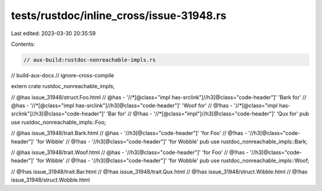 tests/rustdoc/inline_cross/issue-31948.rs
=========================================

Last edited: 2023-03-30 20:35:59

Contents:

.. code-block:: rs

    // aux-build:rustdoc-nonreachable-impls.rs
// build-aux-docs
// ignore-cross-compile

extern crate rustdoc_nonreachable_impls;

// @has issue_31948/struct.Foo.html
// @has - '//*[@class="impl has-srclink"]//h3[@class="code-header"]' 'Bark for'
// @has - '//*[@class="impl has-srclink"]//h3[@class="code-header"]' 'Woof for'
// @!has - '//*[@class="impl has-srclink"]//h3[@class="code-header"]' 'Bar for'
// @!has - '//*[@class="impl"]//h3[@class="code-header"]' 'Qux for'
pub use rustdoc_nonreachable_impls::Foo;

// @has issue_31948/trait.Bark.html
// @has - '//h3[@class="code-header"]' 'for Foo'
// @!has - '//h3[@class="code-header"]' 'for Wibble'
// @!has - '//h3[@class="code-header"]' 'for Wobble'
pub use rustdoc_nonreachable_impls::Bark;

// @has issue_31948/trait.Woof.html
// @has - '//h3[@class="code-header"]' 'for Foo'
// @!has - '//h3[@class="code-header"]' 'for Wibble'
// @!has - '//h3[@class="code-header"]' 'for Wobble'
pub use rustdoc_nonreachable_impls::Woof;

// @!has issue_31948/trait.Bar.html
// @!has issue_31948/trait.Qux.html
// @!has issue_31948/struct.Wibble.html
// @!has issue_31948/struct.Wobble.html


